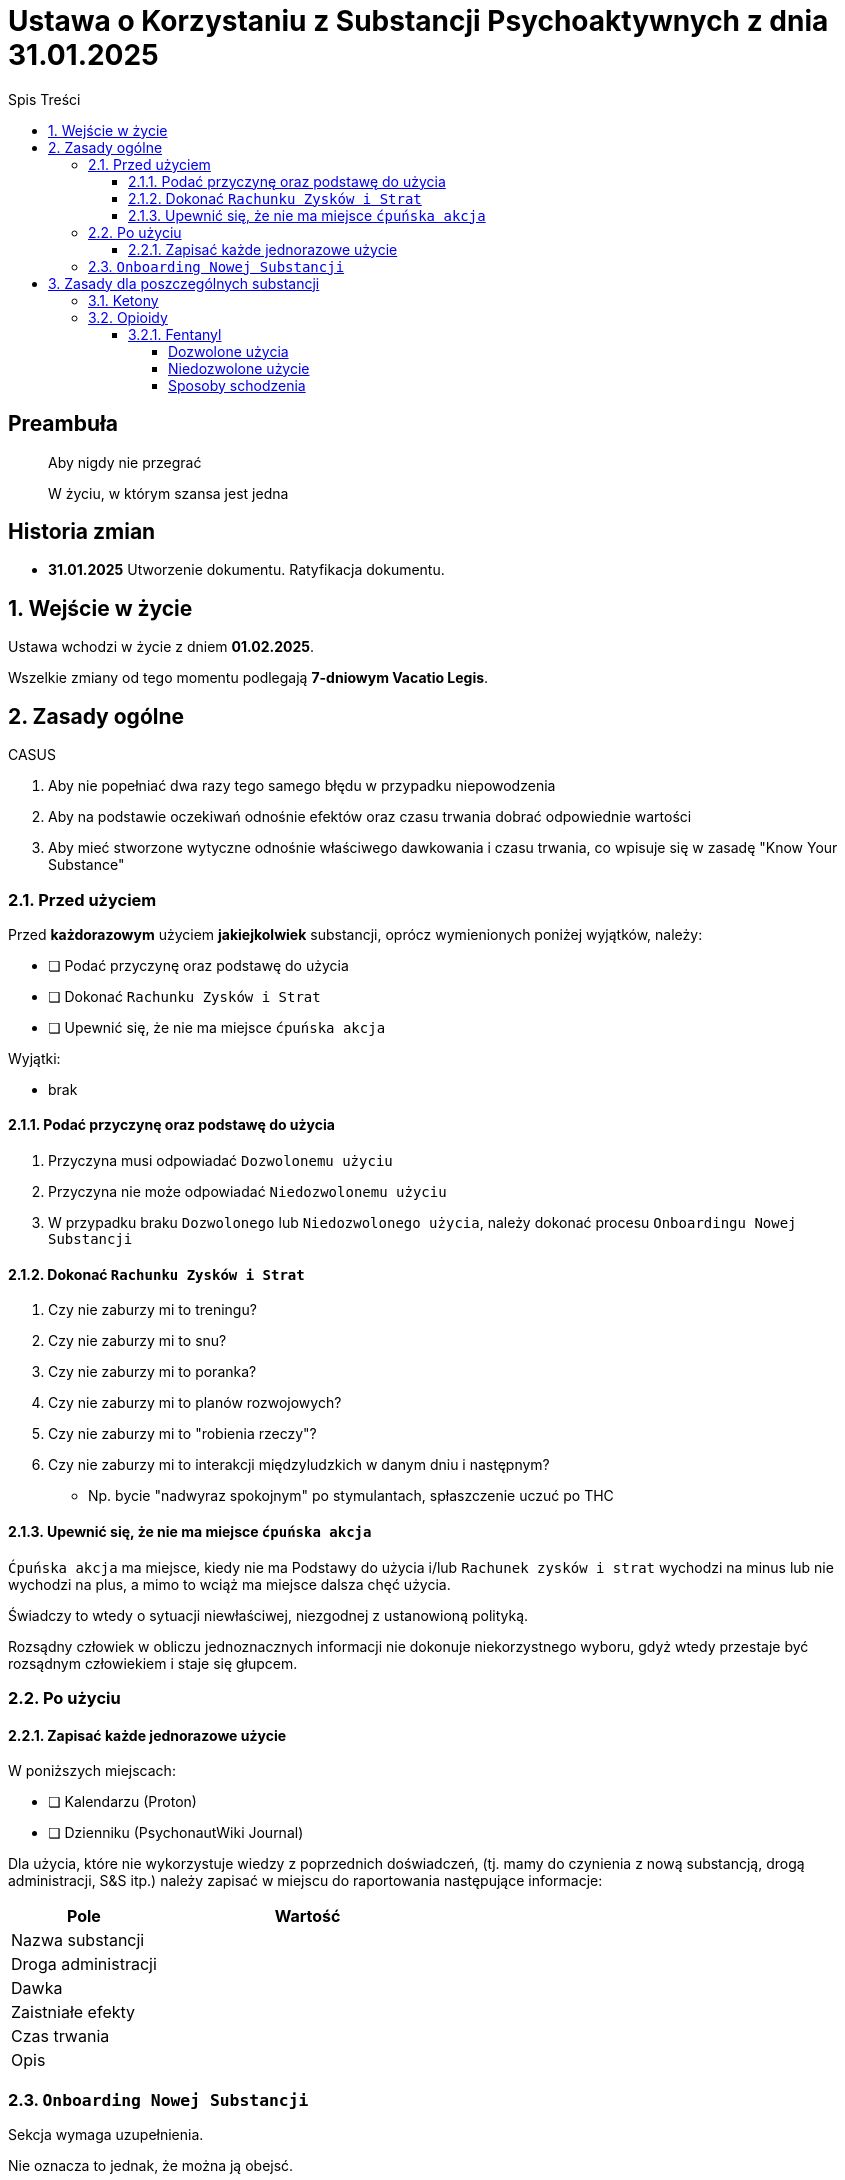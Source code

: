 = Ustawa o Korzystaniu z Substancji Psychoaktywnych z dnia 31.01.2025
:subtitle: Zwana dalej: "Ustawą" lub "Ustawą o korzystaniu"
:version-label: Wersja
:version-number: 1.0/31.01.2025
:doctype: book
:toc: left
:toclevels: 4
:sectnums:
:chapter-label: Rozdział
:section-label: Art.
:partnums:
:toc-title: Spis Treści

[discrete]
== Preambuła

[quote]
____
Aby nigdy nie przegrać

W życiu, w którym szansa jest jedna
____


[discrete]
== Historia zmian

* *31.01.2025* Utworzenie dokumentu. Ratyfikacja dokumentu.

== Wejście w życie

Ustawa wchodzi w życie z dniem *01.02.2025*.

Wszelkie zmiany od tego momentu podlegają *7-dniowym Vacatio Legis*.

== Zasady ogólne

====

CASUS

. Aby nie popełniać dwa razy tego samego błędu w przypadku niepowodzenia
. Aby na podstawie oczekiwań odnośnie efektów oraz czasu trwania dobrać odpowiednie wartości
. Aby mieć stworzone wytyczne odnośnie właściwego dawkowania i czasu trwania, co wpisuje się w zasadę "Know Your Substance"
====

=== Przed użyciem

Przed *każdorazowym* użyciem *jakiejkolwiek* substancji, oprócz wymienionych poniżej wyjątków, należy:

* [ ] Podać przyczynę oraz podstawę do użycia
* [ ] Dokonać `Rachunku Zysków i Strat`
* [ ] Upewnić się, że nie ma miejsce `ćpuńska akcja`

Wyjątki:

* brak

==== Podać przyczynę oraz podstawę do użycia

. Przyczyna musi odpowiadać `Dozwolonemu użyciu`
. Przyczyna nie może odpowiadać `Niedozwolonemu użyciu`
. W przypadku braku `Dozwolonego` lub `Niedozwolonego użycia`, należy dokonać procesu `Onboardingu Nowej Substancji`

==== Dokonać `Rachunku Zysków i Strat`

. Czy nie zaburzy mi to treningu?
. Czy nie zaburzy mi to snu?
. Czy nie zaburzy mi to poranka?
. Czy nie zaburzy mi to planów rozwojowych?
. Czy nie zaburzy mi to "robienia rzeczy"?
. Czy nie zaburzy mi to interakcji międzyludzkich w danym dniu i następnym?
** Np. bycie "nadwyraz spokojnym" po stymulantach, spłaszczenie uczuć po THC

==== Upewnić się, że nie ma miejsce `ćpuńska akcja`

`Ćpuńska akcja` ma miejsce, kiedy nie ma Podstawy do użycia i/lub `Rachunek zysków i strat` wychodzi na minus lub nie wychodzi na plus, a mimo to wciąż ma miejsce dalsza chęć użycia.

Świadczy to wtedy o sytuacji niewłaściwej, niezgodnej z ustanowioną polityką.

Rozsądny człowiek w obliczu jednoznacznych informacji nie dokonuje niekorzystnego wyboru, gdyż wtedy przestaje być rozsądnym człowiekiem i staje się głupcem.

=== Po użyciu

==== Zapisać każde jednorazowe użycie

W poniższych miejscach:

* [ ] Kalendarzu (Proton)
* [ ] Dzienniku (PsychonautWiki Journal)

Dla użycia, które nie wykorzystuje wiedzy z poprzednich doświadczeń, (tj. mamy do czynienia z nową substancją, drogą administracji, S&S itp.) należy zapisać w miejscu do raportowania następujące informacje:

[cols="1,2"]
|===
| Pole | Wartość

| Nazwa substancji |
| Droga administracji |
| Dawka |
| Zaistniałe efekty |
| Czas trwania |
| Opis |
|===

=== `Onboarding Nowej Substancji`

Sekcja wymaga uzupełnienia.

Nie oznacza to jednak, że można ją obejsć.

Należy ją napierw stworzyć, a potem zrealizować proces `Onboardingu`.

== Zasady dla poszczególnych substancji

=== Ketony

=== Opioidy

==== Fentanyl

Nie powinien być używany, kurwa, w ogóle.

* Praktycznie uniemożliwia FSTX (!)
* Prawie całkowicie niweczy możliwość uprawiania sportu (!!)
* Bardzo istotnie niweczy możliwości rozwoju (!!)
* Powoduje, że rano za chuj nie da się wstać (!!!)
* Powoduje olbrzymie zużycie kofeiny
* Prawdopodbnie powoduje upośledzenie układu nagrody
* Z biegiem czasu przestaje działać
* Wybitnie ciężko jest nie wziąć drugiej dawki w ciągu dnia
* Ciężko jest nie wziąć drugi dzień z rzędu
* Uzależnienie kosztuje 7 dni L4 oraz 7 dni dyskomfortu = 14 dni

Zamiast tego należy używać DHC lub spróbować używać morfiny.

DHC przede wszystkim nie zamula tak bardzo!

===== Dozwolone użycia

Chyba tylko wtedy, kiedy chcesz miesiącami czołgać się z życiem, bo jest wydajny w plastrach.
Ale to jest i tak obarczone ogromnym kosztem i naprawdę należy najpierw spróbować ogarnąć życie standardowymi sposobami, następnie przy użyciu wszystkich innych opioidów, i dopiero wtedy, gdy nic innego nie działa, w ostateczności, można użyć fentanylu.

===== Niedozwolone użycie

Chciałoby się rzec: każde.

===== Sposoby schodzenia

====== Redukcja dawek

====== Schodzenie bokiem

To może być przełomowa opcja - po prostu przechodzimy na DHC i tam już sobie elegancko schodzimy powolutku i nie jesteśmy też zamuleni tak.
